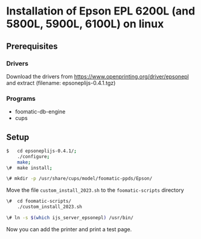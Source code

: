 #+OPTIONS: #:nil
* Installation of Epson EPL 6200L (and 5800L, 5900L, 6100L) on linux
** Prerequisites
*** Drivers
Download the drivers from
https://www.openprinting.org/driver/epsonepl
and extract
(filename: epsoneplijs-0.4.1.tgz)
*** Programs
- foomatic-db-engine
- cups
  
** Setup

#+begin_src bash
$   cd epsoneplijs-0.4.1/;
    ./configure;
    make;
\#  make install;
#+end_src
  
#+begin_src bash
\# mkdir -p /usr/share/cups/model/foomatic-ppds/Epson/
#+end_src

Move the file ~custom_install_2023.sh~ to the ~foomatic-scripts~ directory

#+begin_src bash
\#  cd foomatic-scripts/
    ./custom_install_2023.sh
#+end_src

#+begin_src bash
\# ln -s $(which ijs_server_epsonepl) /usr/bin/
#+end_src

Now you can add the printer and print a test page.
